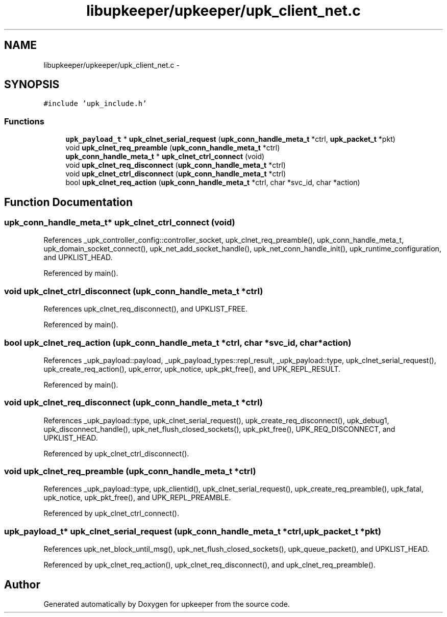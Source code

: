 .TH "libupkeeper/upkeeper/upk_client_net.c" 3 "Wed Sep 14 2011" "Version 1" "upkeeper" \" -*- nroff -*-
.ad l
.nh
.SH NAME
libupkeeper/upkeeper/upk_client_net.c \- 
.SH SYNOPSIS
.br
.PP
\fC#include 'upk_include.h'\fP
.br

.SS "Functions"

.in +1c
.ti -1c
.RI "\fBupk_payload_t\fP * \fBupk_clnet_serial_request\fP (\fBupk_conn_handle_meta_t\fP *ctrl, \fBupk_packet_t\fP *pkt)"
.br
.ti -1c
.RI "void \fBupk_clnet_req_preamble\fP (\fBupk_conn_handle_meta_t\fP *ctrl)"
.br
.ti -1c
.RI "\fBupk_conn_handle_meta_t\fP * \fBupk_clnet_ctrl_connect\fP (void)"
.br
.ti -1c
.RI "void \fBupk_clnet_req_disconnect\fP (\fBupk_conn_handle_meta_t\fP *ctrl)"
.br
.ti -1c
.RI "void \fBupk_clnet_ctrl_disconnect\fP (\fBupk_conn_handle_meta_t\fP *ctrl)"
.br
.ti -1c
.RI "bool \fBupk_clnet_req_action\fP (\fBupk_conn_handle_meta_t\fP *ctrl, char *svc_id, char *action)"
.br
.in -1c
.SH "Function Documentation"
.PP 
.SS "\fBupk_conn_handle_meta_t\fP* upk_clnet_ctrl_connect (void)"
.PP
References _upk_controller_config::controller_socket, upk_clnet_req_preamble(), upk_conn_handle_meta_t, upk_domain_socket_connect(), upk_net_add_socket_handle(), upk_net_conn_handle_init(), upk_runtime_configuration, and UPKLIST_HEAD.
.PP
Referenced by main().
.SS "void upk_clnet_ctrl_disconnect (\fBupk_conn_handle_meta_t\fP *ctrl)"
.PP
References upk_clnet_req_disconnect(), and UPKLIST_FREE.
.PP
Referenced by main().
.SS "bool upk_clnet_req_action (\fBupk_conn_handle_meta_t\fP *ctrl, char *svc_id, char *action)"
.PP
References _upk_payload::payload, _upk_payload_types::repl_result, _upk_payload::type, upk_clnet_serial_request(), upk_create_req_action(), upk_error, upk_notice, upk_pkt_free(), and UPK_REPL_RESULT.
.PP
Referenced by main().
.SS "void upk_clnet_req_disconnect (\fBupk_conn_handle_meta_t\fP *ctrl)"
.PP
References _upk_payload::type, upk_clnet_serial_request(), upk_create_req_disconnect(), upk_debug1, upk_disconnect_handle(), upk_net_flush_closed_sockets(), upk_pkt_free(), UPK_REQ_DISCONNECT, and UPKLIST_HEAD.
.PP
Referenced by upk_clnet_ctrl_disconnect().
.SS "void upk_clnet_req_preamble (\fBupk_conn_handle_meta_t\fP *ctrl)"
.PP
References _upk_payload::type, upk_clientid(), upk_clnet_serial_request(), upk_create_req_preamble(), upk_fatal, upk_notice, upk_pkt_free(), and UPK_REPL_PREAMBLE.
.PP
Referenced by upk_clnet_ctrl_connect().
.SS "\fBupk_payload_t\fP* upk_clnet_serial_request (\fBupk_conn_handle_meta_t\fP *ctrl, \fBupk_packet_t\fP *pkt)"
.PP
References upk_net_block_until_msg(), upk_net_flush_closed_sockets(), upk_queue_packet(), and UPKLIST_HEAD.
.PP
Referenced by upk_clnet_req_action(), upk_clnet_req_disconnect(), and upk_clnet_req_preamble().
.SH "Author"
.PP 
Generated automatically by Doxygen for upkeeper from the source code.
